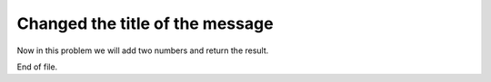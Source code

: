 Changed the title of the message
=================================

Now in this problem we will add two numbers and return the result.

.. listing:: kushaldas/assignment1/add.py python

   Run the above problem like::

       $ python add.py

       We made one more change in this example.

End of file.
